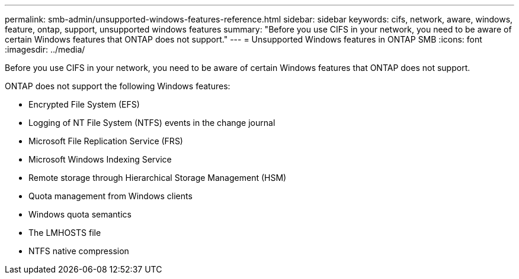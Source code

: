 ---
permalink: smb-admin/unsupported-windows-features-reference.html
sidebar: sidebar
keywords: cifs, network, aware, windows, feature, ontap, support, unsupported windows features
summary: "Before you use CIFS in your network, you need to be aware of certain Windows features that ONTAP does not support."
---
= Unsupported Windows features in ONTAP SMB
:icons: font
:imagesdir: ../media/

[.lead]
Before you use CIFS in your network, you need to be aware of certain Windows features that ONTAP does not support.

ONTAP does not support the following Windows features:

* Encrypted File System (EFS)
* Logging of NT File System (NTFS) events in the change journal
* Microsoft File Replication Service (FRS)
* Microsoft Windows Indexing Service
* Remote storage through Hierarchical Storage Management (HSM)
* Quota management from Windows clients
* Windows quota semantics
* The LMHOSTS file
* NTFS native compression

// 2025 Apr 30, ONTAPDOC-2981